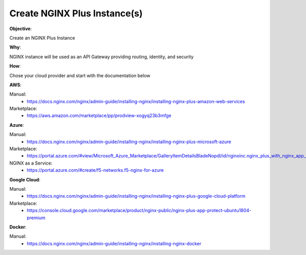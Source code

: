 Create NGINX Plus Instance(s)
=============================

**Objective**: 

Create an NGINX Plus Instance

**Why**: 

NGINX instance will be used as an API Gateway providing routing, identity, and security

**How**:

Chose your cloud provider and start with the documentation below

**AWS**:

Manual: 
  - https://docs.nginx.com/nginx/admin-guide/installing-nginx/installing-nginx-plus-amazon-web-services

Marketplace: 
  - https://aws.amazon.com/marketplace/pp/prodview-xogyq23b3mfge

**Azure**:

Manual:
  - https://docs.nginx.com/nginx/admin-guide/installing-nginx/installing-nginx-plus-microsoft-azure

Marketplace: 
  - https://portal.azure.com/#view/Microsoft_Azure_Marketplace/GalleryItemDetailsBladeNopdl/id/nginxinc.nginx_plus_with_nginx_app_protect_developer

NGINX as a Service:
  - https://portal.azure.com/#create/f5-networks.f5-nginx-for-azure

**Google Cloud**: 

Manual:
  - https://docs.nginx.com/nginx/admin-guide/installing-nginx/installing-nginx-plus-google-cloud-platform

Marketplace:
  - https://console.cloud.google.com/marketplace/product/nginx-public/nginx-plus-app-protect-ubuntu1804-premium

**Docker**: 

Manual:
  - https://docs.nginx.com/nginx/admin-guide/installing-nginx/installing-nginx-docker
